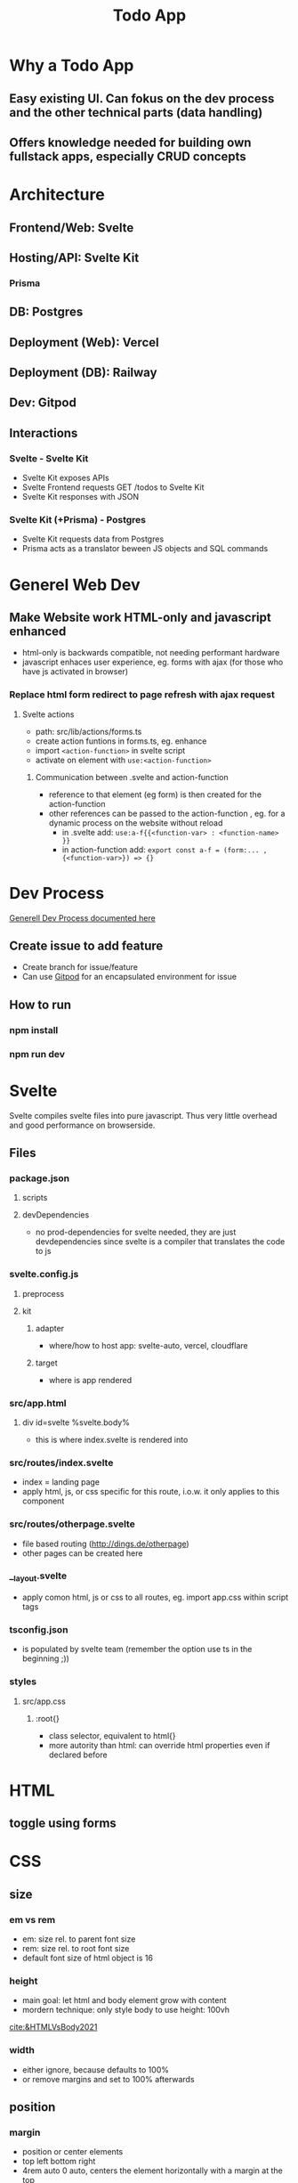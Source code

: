 #+TITLE: Todo App

* Why a Todo App
** Easy existing UI. Can fokus on the dev process and the other technical parts (data handling)
** Offers knowledge needed for building own fullstack apps, especially CRUD concepts


* Architecture
** Frontend/Web: Svelte
** Hosting/API: Svelte Kit
*** Prisma
** DB: Postgres
** Deployment (Web): Vercel
** Deployment (DB): Railway
** Dev: Gitpod

** Interactions
*** Svelte - Svelte Kit
- Svelte Kit exposes APIs
- Svelte Frontend requests GET /todos to Svelte Kit
- Svelte Kit responses with JSON

*** Svelte Kit (+Prisma) - Postgres
- Svelte Kit requests data from Postgres
- Prisma acts as a translator beween JS objects and SQL commands

* Generel Web Dev
** Make Website work HTML-only and javascript enhanced
- html-only is backwards compatible, not needing performant hardware
- javascript enhaces user experience, eg. forms with ajax (for those who have js activated in browser)
*** Replace html form redirect to page refresh with ajax request
**** Svelte actions
- path: src/lib/actions/forms.ts
- create action funtions in forms.ts, eg. enhance
- import ~<action-function>~ in svelte script
- activate on element with ~use:<action-function>~
***** Communication between .svelte and action-function
- reference to that element (eg form) is then created for the action-function
- other references can be passed to the action-function , eg. for a dynamic process on the website without reload
  - in .svelte add: ~use:a-f{{<function-var> : <function-name> }}~
  - in action-function add: ~export const a-f = (form:... , {<function-var>}) => {}~
* Dev Process
[[id:b33d4592-6d82-4b38-93a0-d5abadfce1ba][Generell Dev Process documented here]]

** Create issue to add feature
- Create branch for issue/feature
- Can use [[id:616143af-d87d-4aaa-a429-5c9377f58c74][Gitpod]]  for an encapsulated environment for issue

** How to run
*** npm install
*** npm run dev

* Svelte
Svelte compiles svelte files into pure javascript. Thus very little overhead and good performance on browserside.
** Files
*** package.json
**** scripts
**** devDependencies
- no prod-dependencies for svelte needed, they are just devdependencies since svelte is a compiler that translates the code to js
*** svelte.config.js
**** preprocess
**** kit
***** adapter
- where/how to host app: svelte-auto, vercel, cloudflare
***** target
- where is app rendered
*** src/app.html
**** div id=svelte %svelte.body%
- this is where index.svelte is rendered into
*** src/routes/index.svelte
- index = landing page
- apply html, js, or css specific for this route, i.o.w. it only applies to this component
*** src/routes/otherpage.svelte
- file based routing (http://dings.de/otherpage)
- other pages can be created here

*** __layout.svelte
- apply comon html, js or css to all routes, eg. import app.css within script tags


*** tsconfig.json
- is populated by svelte team (remember the option use ts in the beginning ;))

*** styles
**** src/app.css
***** :root{}
- class selector, equivalent to html{}
- more autority than html: can override html properties even if declared before

* HTML
** toggle using forms

* CSS
** size
*** em vs rem
- em: size rel. to parent font size
- rem: size rel. to root font size
- default font size of html object is 16
*** height
- main goal: let html and body element grow with content
- mordern technique: only style body to use height: 100vh
[[cite:&HTMLVsBody2021]]
*** width
- either ignore, because defaults to 100%
- or remove margins and set to 100% afterwards
** position
*** margin
- position or center elements
- top left bottom right
- 4rem auto 0 auto, centers the element horizontally with a margin at the top
** media queries (@media)
- conditionally apply style
*** example
#+begin_src css
@media (min-width 720) {
    h1 {
        font-size: 2.4rem;
            }
}
#+end_src

- if condition width>720, then setting font size of h1 applies

** change upon action
- only applys css if action is true

#+begin_src css
my-element:focus-visible {
    font-color: red
}
#+end_src

** selectors
*** type
html element type
#+begin_src css
<div>
div { font-color: blue}
#+end_src
*** class
group added to different elements
#+begin_src css
<div class="myclass">
.myclass { font-color: blue}
#+end_src
*** id
specific single element
#+begin_src css
<div id="myid">
#myid { font-color: blue}
#+end_src

** specifity
- styles of higher specifity override others
*** !important
- high specifity can be overridden with !important style decoration

** sibling/child (+ / >)
*** sibling selector
#+begin_src css
h1 + p {}
#+end_src
- applies style to any p that is a direct sibling of h1
*** child selector
#+begin_src css
h1 > p {}
#+end_src
- applies style to any p that is a direct child of h1
** dynamic styling
- htmls class name can get added dynamically
- css selector may apply on added class only, thus only activating when class name is added
 #+begin_src css
.done .toggle {
    color: red
}
<h1 class="toggle"> or
<h1 class="done toggle"> after adding done dynamically
#+end_src

** set conditional class (svelte)
- class is conditionally set by reading bool from var
- ~class:done={todo.done}~
- it's either set to "done" or to "", toggling the "done" class
- replaces messy string manipulation ~"class= ... {todo.done ? 'done' : ''}"~

* form data (action, method)
- send data defined in forms from client to server
- action: where sending data, eg. endpoint "/data.json"
- method: request method, eg. "get", "post"

* API in Svelte
** Define route through file/folder name
- routes/*.svelte default to html website retrieved with get
- routes/<endpoint>/index.json.ts create endpoint for the <endpoint> folder name

** Define API: Create Crud methods
- create and export arrow/lambda function for get, post, etc
- return object; else it returns 404 to user
- use typescript, in this case the imported RequestHandler, to get goodies like autocomplete/suggestions/helpinfo

#+begin_src js
export const get : RequestHandler = () => {
    return {
        status: 200,
        body: "Hello to API"
    }
}
#+end_src

- use formData as an interface to form, field and values in html, eg. to get the text inserted in text field of form
#+begin_src js
export const post : RequestHandler = await ({request}) => {
    const formData = await request.formData
    console.log(formData.get(''))
}
#+end_src

- ({request}) is object deconstruction. makes nested request field/object usable in function declarion

** Call API
- fetch endpoint
- use res field/methods for desired behavior
#+begin_src js
const res = await fetch(/<endpoint>)
console.log(res.json())
#+end_src
** Use 303 (redirect) on post request
- post to an "/<endpoint>" endpoint, would route you to that endpoint upon a 200
- most of the times you want to stay on the current site
- use status: 303 to redirect to current site, or defined by header: { location: "/"}

** _api helper file
- share objects on different endpoints by storing it in a helper file
- place api logic in _api file
- svelte ignores _<file> in routes (doesnt create site or endpoint)

** route with dynamic path
- routes with variable path can be create on runtime
- variable part with bracekts ~[uid].json.ts~
- can be populated with ~params.~

** method override remove, put, etc
- remove, etc dont exist as default form request types
- when defining route in ts use "del" as http verb (delete is reserved in js)
- define methodOverride in svelte.config.js
* variables and scopes
** var
- global scope
- scope can lead to side effects/bugs
** let
- block scope
- preferable since js 6
** const
- black scope
- cannot be updated
- object fields cant be updated, but object field values can

** hoisting
- execution context property: compile phase runs before execution phase
-
 compile phase includes declarations, eg: ~var number;~
- execution phase includes assignments, eg: ~number = 42;~
- thus the following code behaves:
#+begin_src js
function greet() {
    greeting = "hi";
    console.log(greeting);
    var greeting;
}
greet(); // hi
#+end_src

- also works for function declaration
- hoisted var is assigned undefined, hoisted let, const are not assigned


* loops
** for in
- loops over array randomly
** for of
- retains the array order while looping
** each (svelte only)
#+begin_src svelte
{#each todos as todo}
console.log(todo)
{/each}
#+end_src

* reactivity $:
- is triggered by assignment of var, eg. count
- array functions like push dont trigger reactivity
** declarations
#+begin_src js
count = 0 ;
$: double = count * 2

count = 5 // double = 10
#+end_src

- double always updates upon count change
** statements
~$: console.log(count)~
- statement is triggered upon count change

* Properties in Svelte
- props are used to pass data between components

~export let count~ defines prop count that can be filled from other component
prop count is then usually used in the html


* Typescript
** handle exceptions to function parameter type
- some function may need more gerenell objects to be passed
- use the lowest common denominator object, eg. Record<string, unknown>
- correct typescripts type errors by casting type with <var> as <type>, eg. todo.text as string

* JS
** map as match replace
#+begin_src js
todos = todos.map(todo => {
                if (todo.uid === requestEvent.params.uid) {
                    todo.text = data.text as string
                }
            return todo
            })
#+end_src
** filter
*** rm todos that dont match
#+begin_src js
todos = todos.filter( todo => todo.uid !== requestEvent.params.uid)
#+end_src
